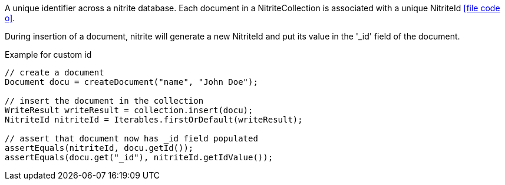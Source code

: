 A unique identifier across a nitrite database. Each document in a NitriteCollection is associated
with a unique NitriteId icon:file-code-o[link="http://static.javadoc.io/org.dizitart/nitrite/{version}/org/dizitart/no2/NitriteId.html", window="_blank"].

During insertion of a document, nitrite will generate a new NitriteId and put its value in the
'_id' field of the document.

[source,java]
.Example for custom id
--
// create a document
Document docu = createDocument("name", "John Doe");

// insert the document in the collection
WriteResult writeResult = collection.insert(docu);
NitriteId nitriteId = Iterables.firstOrDefault(writeResult);

// assert that document now has _id field populated
assertEquals(nitriteId, docu.getId());
assertEquals(docu.get("_id"), nitriteId.getIdValue());


--